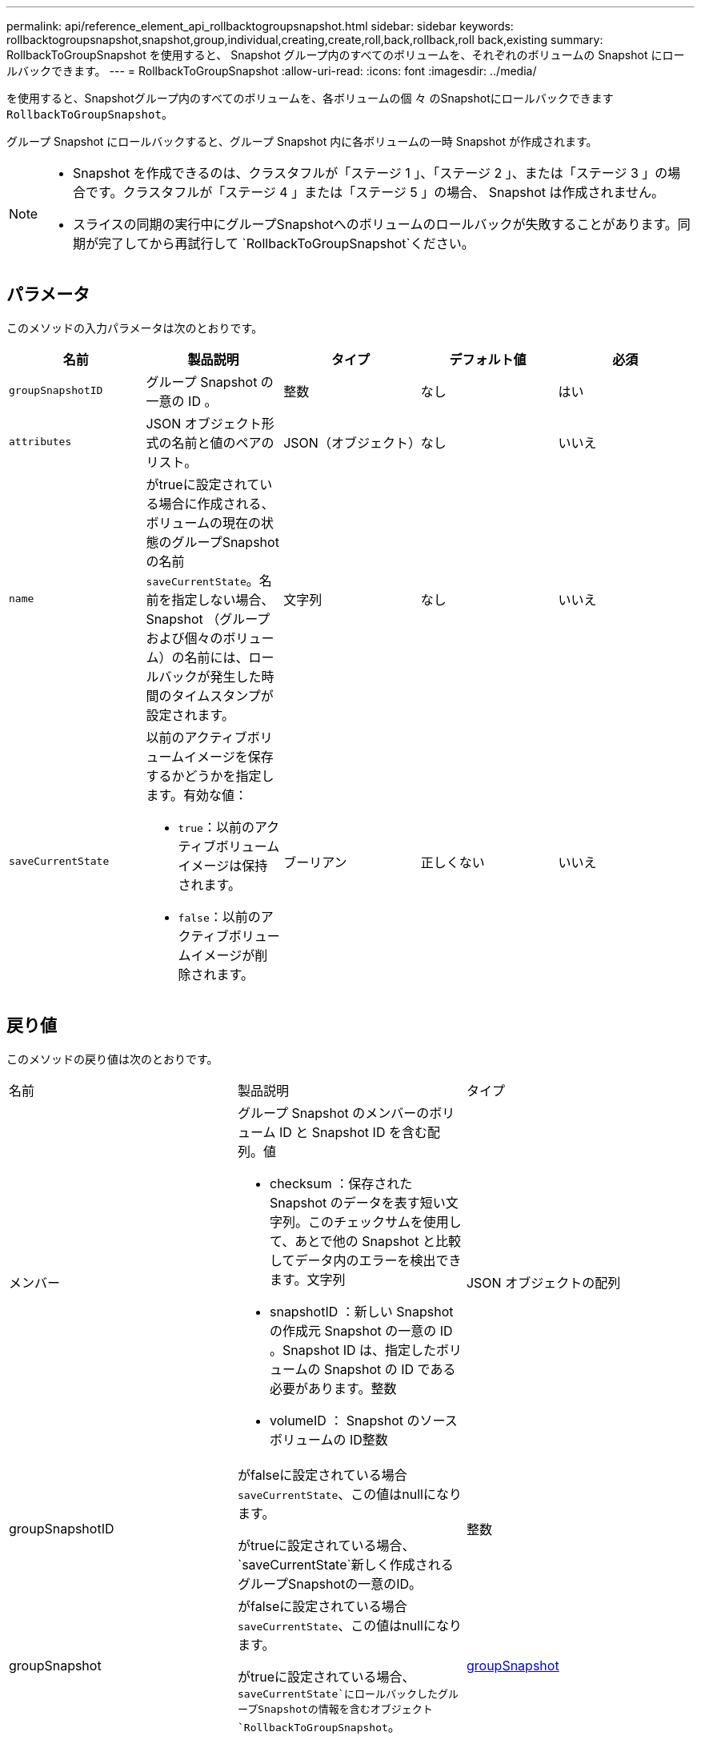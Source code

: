 ---
permalink: api/reference_element_api_rollbacktogroupsnapshot.html 
sidebar: sidebar 
keywords: rollbacktogroupsnapshot,snapshot,group,individual,creating,create,roll,back,rollback,roll back,existing 
summary: RollbackToGroupSnapshot を使用すると、 Snapshot グループ内のすべてのボリュームを、それぞれのボリュームの Snapshot にロールバックできます。 
---
= RollbackToGroupSnapshot
:allow-uri-read: 
:icons: font
:imagesdir: ../media/


[role="lead"]
を使用すると、Snapshotグループ内のすべてのボリュームを、各ボリュームの個 々 のSnapshotにロールバックできます `RollbackToGroupSnapshot`。

グループ Snapshot にロールバックすると、グループ Snapshot 内に各ボリュームの一時 Snapshot が作成されます。

[NOTE]
====
* Snapshot を作成できるのは、クラスタフルが「ステージ 1 」、「ステージ 2 」、または「ステージ 3 」の場合です。クラスタフルが「ステージ 4 」または「ステージ 5 」の場合、 Snapshot は作成されません。
* スライスの同期の実行中にグループSnapshotへのボリュームのロールバックが失敗することがあります。同期が完了してから再試行して `RollbackToGroupSnapshot`ください。


====


== パラメータ

このメソッドの入力パラメータは次のとおりです。

|===
| 名前 | 製品説明 | タイプ | デフォルト値 | 必須 


 a| 
`groupSnapshotID`
 a| 
グループ Snapshot の一意の ID 。
 a| 
整数
 a| 
なし
 a| 
はい



 a| 
`attributes`
 a| 
JSON オブジェクト形式の名前と値のペアのリスト。
 a| 
JSON（オブジェクト）
 a| 
なし
 a| 
いいえ



 a| 
`name`
 a| 
がtrueに設定されている場合に作成される、ボリュームの現在の状態のグループSnapshotの名前 `saveCurrentState`。名前を指定しない場合、 Snapshot （グループおよび個々のボリューム）の名前には、ロールバックが発生した時間のタイムスタンプが設定されます。
 a| 
文字列
 a| 
なし
 a| 
いいえ



 a| 
`saveCurrentState`
 a| 
以前のアクティブボリュームイメージを保存するかどうかを指定します。有効な値：

* `true`：以前のアクティブボリュームイメージは保持されます。
* `false`：以前のアクティブボリュームイメージが削除されます。

 a| 
ブーリアン
 a| 
正しくない
 a| 
いいえ

|===


== 戻り値

このメソッドの戻り値は次のとおりです。

|===


| 名前 | 製品説明 | タイプ 


 a| 
メンバー
 a| 
グループ Snapshot のメンバーのボリューム ID と Snapshot ID を含む配列。値

* checksum ：保存された Snapshot のデータを表す短い文字列。このチェックサムを使用して、あとで他の Snapshot と比較してデータ内のエラーを検出できます。文字列
* snapshotID ：新しい Snapshot の作成元 Snapshot の一意の ID 。Snapshot ID は、指定したボリュームの Snapshot の ID である必要があります。整数
* volumeID ： Snapshot のソースボリュームの ID整数

 a| 
JSON オブジェクトの配列



 a| 
groupSnapshotID
 a| 
がfalseに設定されている場合 `saveCurrentState`、この値はnullになります。

がtrueに設定されている場合、 `saveCurrentState`新しく作成されるグループSnapshotの一意のID。
 a| 
整数



 a| 
groupSnapshot
 a| 
がfalseに設定されている場合 `saveCurrentState`、この値はnullになります。

がtrueに設定されている場合、 `saveCurrentState`にロールバックしたグループSnapshotの情報を含むオブジェクト `RollbackToGroupSnapshot`。
 a| 
xref:reference_element_api_groupsnapshot.adoc[groupSnapshot]

|===


== 要求例

このメソッドの要求例を次に示します。

[listing]
----
{
  "id": 438,
  "method": "RollbackToGroupSnapshot",
  "params": {
    "groupSnapshotID": 1,
    "name": "grpsnap1",
    "saveCurrentState": true
  }
}
----


== 応答例

このメソッドの応答例を次に示します。

[listing]
----
{
  "id": 438,
  "result": {
    "groupSnapshot": {
      "attributes": {},
      "createTime": "2016-04-06T17:27:17Z",
      "groupSnapshotID": 1,
      "groupSnapshotUUID": "468fe181-0002-4b1d-ae7f-8b2a5c171eee",
      "members": [
        {
          "attributes": {},
          "checksum": "0x0",
          "createTime": "2016-04-06T17:27:17Z",
          "enableRemoteReplication": false,
          "expirationReason": "None",
          "expirationTime": null,
          "groupID": 1,
          "groupSnapshotUUID": "468fe181-0002-4b1d-ae7f-8b2a5c171eee",
          "name": "2016-04-06T17:27:17Z",
          "snapshotID": 4,
          "snapshotUUID": "03563c5e-51c4-4e3b-a256-a4d0e6b7959d",
          "status": "done",
          "totalSize": 1000341504,
          "virtualVolumeID": null,
          "volumeID": 2
        }
      ],
      "name": "2016-04-06T17:27:17Z",
      "status": "done"
    },
    "groupSnapshotID": 3,
    "members": [
      {
        "checksum": "0x0",
        "snapshotID": 2,
        "snapshotUUID": "719b162c-e170-4d80-b4c7-1282ed88f4e1",
        "volumeID": 2
      }
    ]
  }
}
----


== 新規導入バージョン

9.6
